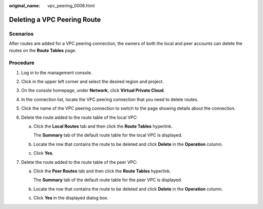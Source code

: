 :original_name: vpc_peering_0006.html

.. _vpc_peering_0006:

Deleting a VPC Peering Route
============================

Scenarios
---------

After routes are added for a VPC peering connection, the owners of both the local and peer accounts can delete the routes on the **Route Tables** page.

Procedure
---------

#. Log in to the management console.
#. Click |image1| in the upper left corner and select the desired region and project.
#. On the console homepage, under **Network**, click **Virtual Private Cloud**.
#. In the connection list, locate the VPC peering connection that you need to delete routes.
#. Click the name of the VPC peering connection to switch to the page showing details about the connection.
#. Delete the route added to the route table of the local VPC:

   a. Click the **Local Routes** tab and then click the **Route Tables** hyperlink.

      The **Summary** tab of the default route table for the local VPC is displayed.

   b. Locate the row that contains the route to be deleted and click **Delete** in the **Operation** column.

   c. Click **Yes**.

#. Delete the route added to the route table of the peer VPC:

   a. Click the **Peer Routes** tab and then click the **Route Tables** hyperlink.

      The **Summary** tab of the default route table for the peer VPC is displayed.

   b. Locate the row that contains the route to be deleted and click **Delete** in the **Operation** column.

   c. Click **Yes** in the displayed dialog box.

.. |image1| image:: /_static/images/en-us_image_0141273034.png
